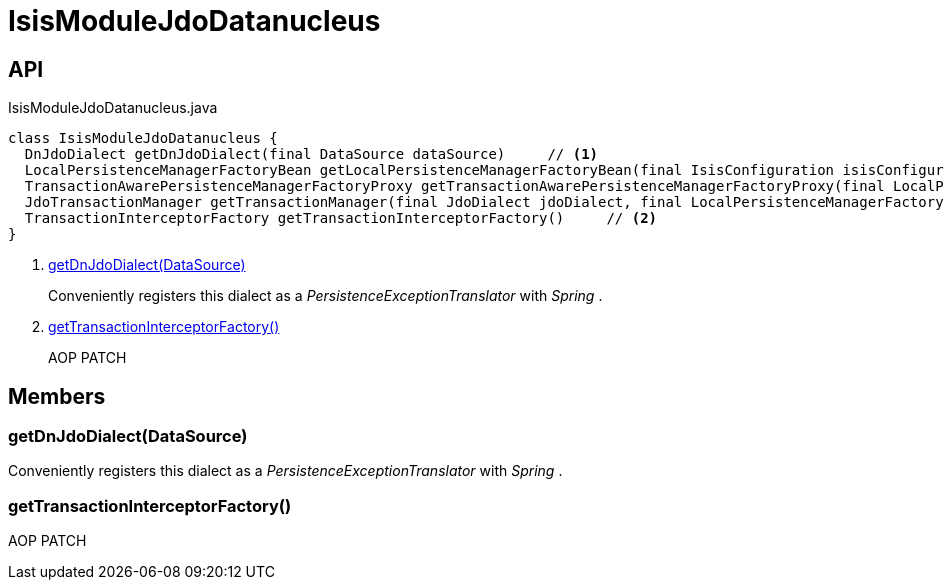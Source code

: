 = IsisModuleJdoDatanucleus
:Notice: Licensed to the Apache Software Foundation (ASF) under one or more contributor license agreements. See the NOTICE file distributed with this work for additional information regarding copyright ownership. The ASF licenses this file to you under the Apache License, Version 2.0 (the "License"); you may not use this file except in compliance with the License. You may obtain a copy of the License at. http://www.apache.org/licenses/LICENSE-2.0 . Unless required by applicable law or agreed to in writing, software distributed under the License is distributed on an "AS IS" BASIS, WITHOUT WARRANTIES OR  CONDITIONS OF ANY KIND, either express or implied. See the License for the specific language governing permissions and limitations under the License.

== API

[source,java]
.IsisModuleJdoDatanucleus.java
----
class IsisModuleJdoDatanucleus {
  DnJdoDialect getDnJdoDialect(final DataSource dataSource)     // <.>
  LocalPersistenceManagerFactoryBean getLocalPersistenceManagerFactoryBean(final IsisConfiguration isisConfiguration, final DataSource dataSource, final MetaModelContext metaModelContext, final EventBusService eventBusService, final Provider<EntityChangeTracker> entityChangeTrackerProvider, final DnSettings dnSettings)
  TransactionAwarePersistenceManagerFactoryProxy getTransactionAwarePersistenceManagerFactoryProxy(final LocalPersistenceManagerFactoryBean localPmfBean)
  JdoTransactionManager getTransactionManager(final JdoDialect jdoDialect, final LocalPersistenceManagerFactoryBean localPmfBean)
  TransactionInterceptorFactory getTransactionInterceptorFactory()     // <.>
}
----

<.> xref:#getDnJdoDialect__DataSource[getDnJdoDialect(DataSource)]
+
--
Conveniently registers this dialect as a _PersistenceExceptionTranslator_ with _Spring_ .
--
<.> xref:#getTransactionInterceptorFactory__[getTransactionInterceptorFactory()]
+
--
AOP PATCH
--

== Members

[#getDnJdoDialect__DataSource]
=== getDnJdoDialect(DataSource)

Conveniently registers this dialect as a _PersistenceExceptionTranslator_ with _Spring_ .

[#getTransactionInterceptorFactory__]
=== getTransactionInterceptorFactory()

AOP PATCH
